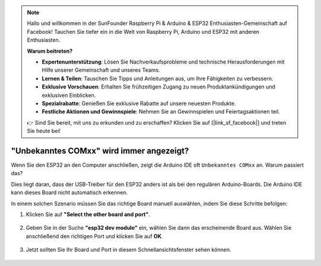 .. note::

    Hallo und willkommen in der SunFounder Raspberry Pi & Arduino & ESP32 Enthusiasten-Gemeinschaft auf Facebook! Tauchen Sie tiefer ein in die Welt von Raspberry Pi, Arduino und ESP32 mit anderen Enthusiasten.

    **Warum beitreten?**

    - **Expertenunterstützung**: Lösen Sie Nachverkaufsprobleme und technische Herausforderungen mit Hilfe unserer Gemeinschaft und unseres Teams.
    - **Lernen & Teilen**: Tauschen Sie Tipps und Anleitungen aus, um Ihre Fähigkeiten zu verbessern.
    - **Exklusive Vorschauen**: Erhalten Sie frühzeitigen Zugang zu neuen Produktankündigungen und exklusiven Einblicken.
    - **Spezialrabatte**: Genießen Sie exklusive Rabatte auf unsere neuesten Produkte.
    - **Festliche Aktionen und Gewinnspiele**: Nehmen Sie an Gewinnspielen und Feiertagsaktionen teil.

    👉 Sind Sie bereit, mit uns zu erkunden und zu erschaffen? Klicken Sie auf [|link_sf_facebook|] und treten Sie heute bei!

.. _unknown_com_port:

"Unbekanntes COMxx" wird immer angezeigt?
=================================================

Wenn Sie den ESP32 an den Computer anschließen, zeigt die Arduino IDE oft ``Unbekanntes COMxx`` an. Warum passiert das?

.. image:: img/unknown_device.png

Dies liegt daran, dass der USB-Treiber für den ESP32 anders ist als bei den regulären Arduino-Boards. Die Arduino IDE kann dieses Board nicht automatisch erkennen.

In einem solchen Szenario müssen Sie das richtige Board manuell auswählen, indem Sie diese Schritte befolgen:

#. Klicken Sie auf **"Select the other board and port"**.

    .. image:: img/unknown_select.png

#. Geben Sie in der Suche **"esp32 dev module"** ein, wählen Sie dann das erscheinende Board aus. Wählen Sie anschließend den richtigen Port und klicken Sie auf **OK**.

    .. image:: img/unknown_board.png

#. Jetzt sollten Sie Ihr Board und Port in diesem Schnellansichtsfenster sehen können.

    .. image:: img/unknown_correct.png
